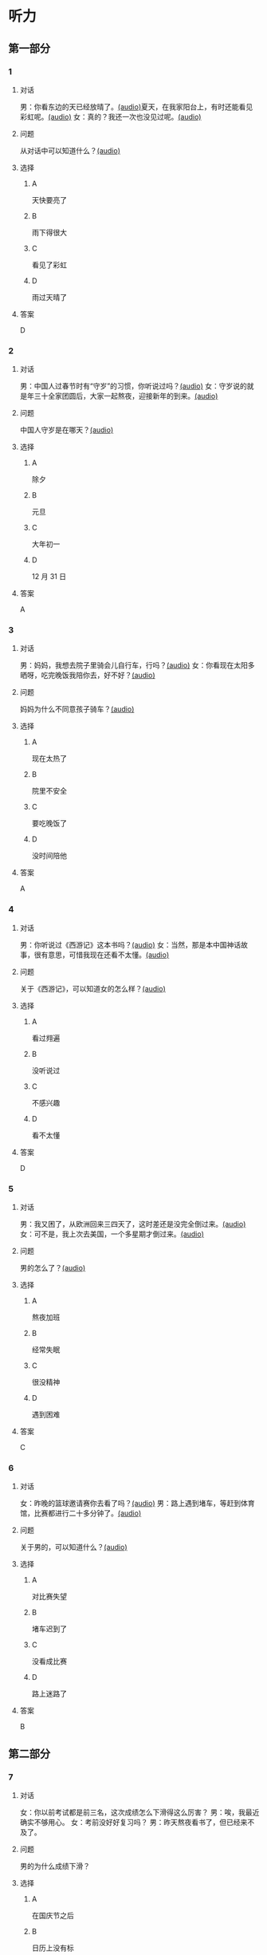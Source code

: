 * 听力
** 第一部分
:PROPERTIES:
:NOTETYPE: 21f26a95-0bf2-4e3f-aab8-a2e025d62c72
:END:
*** 1
:PROPERTIES:
:ID: 53b01c76-8e1f-4959-84d2-a24ef643428e
:END:
**** 对话
男：你看东边的天已经放晴了。[[file:53c8b594-23ac-4ef0-b3fa-a08313aed6e7.mp3][(audio)]]夏天，在我家阳台上，有时还能看见彩虹呢。[[file:416f13f7-c2bf-46c4-9c03-8d2bef89fa2e.mp3][(audio)]]
女：真的？我还一次也没见过呢。[[file:68dacae0-d54b-404e-88f8-4fa0fbd45f1e.mp3][(audio)]]
**** 问题
从对话中可以知道什么？[[file:3cb8ac3d-e0c2-4ee9-a473-0d7386747178.mp3][(audio)]]
**** 选择
***** A
天快要亮了
***** B
雨下得很大
***** C
看见了彩虹
***** D
雨过天晴了
**** 答案
D
*** 2
:PROPERTIES:
:ID: 477bec50-8a37-47c3-88d2-913052e8cbe9
:END:
**** 对话
男：中国人过春节时有“守岁”的习惯，你听说过吗？[[file:95749566-8cda-46df-86bb-dd1915e9d9f7.mp3][(audio)]]
女：守岁说的就是年三十全家团圆后，大家一起熬夜，迎接新年的到来。[[file:8edea0ad-9d86-4054-a674-8d183686c80b.mp3][(audio)]]
**** 问题
中国人守岁是在哪天？[[file:01f03ad4-1445-4740-b432-d16c0bde47a9.mp3][(audio)]]
**** 选择
***** A
除夕
***** B
元旦
***** C
大年初一
***** D
12 月 31 日
**** 答案
A
*** 3
:PROPERTIES:
:ID: ae2714b8-6767-4456-95d2-bcf197cb69b4
:END:
**** 对话
男：妈妈，我想去院子里骑会儿自行车，行吗？[[file:13c83741-6700-40ee-90f0-53351aa094c6.mp3][(audio)]]
女：你看现在太阳多晒呀，吃完晚饭我陪你去，好不好？[[file:c44a9e32-8376-4854-a60c-2624cc7647ff.mp3][(audio)]]
**** 问题
妈妈为什么不同意孩子骑车？[[file:62ab7341-737a-43fd-8e28-d50b71dbae2d.mp3][(audio)]]
**** 选择
***** A
现在太热了
***** B
院里不安全
***** C
要吃晚饭了
***** D
没时间陪他
**** 答案
A
*** 4
:PROPERTIES:
:ID: d675902d-1b4f-44c1-94a7-b6e546544995
:END:
**** 对话
男：你听说过《西游记》这本书吗？[[file:875e4146-0a3f-4ab5-acd8-978f6c0addf7.mp3][(audio)]]
女：当然，那是本中国神话故事，很有意思，可惜我现在还看不太懂。[[file:f5402920-8885-4c75-b58e-dfbffb5468e9.mp3][(audio)]]
**** 问题
关于《西游记》，可以知道女的怎么样？[[file:746e7eef-407e-4468-847b-f56ad0f9f389.mp3][(audio)]]
**** 选择
***** A
看过翙遍
***** B
没听说过
***** C
不感兴趣
***** D
看不太懂
**** 答案
D
*** 5
:PROPERTIES:
:ID: 2334b94d-84f6-4f22-be07-a8a6396d2126
:END:
**** 对话
男：我又困了，从欧洲回来三四天了，这时差还是没完全倒过来。[[file:e6d8dfd7-d1d6-4a6f-bf10-e89536208938.mp3][(audio)]]
女：可不是，我上次去美国，一个多星期才倒过来。[[file:ba875a61-626a-46fc-aeaa-cfcbf0eae25c.mp3][(audio)]]
**** 问题
男的怎么了？[[file:30a72825-a01c-4ec0-b08f-00cce56f2e8f.mp3][(audio)]]
**** 选择
***** A
熬夜加班
***** B
经常失眠
***** C
很没精神
***** D
遇到困难
**** 答案
C
*** 6
:PROPERTIES:
:ID: 7aab4eee-dde8-44d8-a6c9-058b8fc19d97
:END:
**** 对话
女：昨晚的篮球邀请赛你去看了吗？[[file:b3a35b83-b3d8-4fa8-9ae9-5529c8bfc2c6.mp3][(audio)]]
男：路上遇到堵车，等赶到体育馆，比赛都进行二十多分钟了。[[file:21679bc1-04ce-4496-aa98-2e836b6718c7.mp3][(audio)]]
**** 问题
关于男的，可以知道什么？[[file:154feda9-c465-4483-b9c2-c90710c167eb.mp3][(audio)]]
**** 选择
***** A
对比赛失望
***** B
堵车迟到了
***** C
没看成比赛
***** D
路上迷路了
**** 答案
B
** 第二部分
*** 7
**** 对话
女：你以前考试都是前三名，这次成绩怎么下滑得这么厉害？
男：唉，我最近确实不够用心。
女：考前没好好复习吗？
男：昨天熬夜看书了，但已经来不及了。
**** 问题
男的为什么成绩下滑？
**** 选择
***** A
在国庆节之后
***** B
日历上没有标
***** C
常在公历 9 月
***** D
没有固定时间
**** 答案
*** 8
**** 对话
男：咱们把空调打开吧。
女：空调太费电了，开个电风扇就行。
男：天这么热，电扇不管用。
女：有这么热吗？心静自然凉。
**** 问题
女的是什么意思？
**** 选择
***** A
坚决要放
***** B
少买一些
***** C
买了就放
***** D
今年不放
**** 答案
*** 9
**** 对话
女：有人说，传统文化是一个民族的根，您同意吗？
男：我完全同意，丢掉传统的民族是没有生命力的。
女：那您也同意我们应该尽力保护传统文化了？
男：不是尽力，是一定要做到。
**** 问题
关于传统文化，男的有什么看法？
**** 选择
***** A
是北方人
***** B
喜欢吃肉
***** C
不会包粽子
***** D
爱吃肉粽子
**** 答案
*** 10
**** 对话
男：你这次比赛中的表现真是太精彩了！
女：是吗？我觉得有两道题我反应有点儿慢。
男：已经非常好了，最多的一次你连续抢答了六道题呢！
女：哈哈，你看得可真仔细啊！
**** 问题
女的可能参加了什么比赛？
**** 选择
***** A
书房
***** B
客厅
***** C
厨房
***** D
卧室
**** 答案
*** 11-12
**** 对话
**** 题目
***** 11
****** 问题
****** 选择
******* A
很少看电视
******* B
很喜欢睡觉
******* C
爱躺着看球
******* D
是个足球迷
****** 答案
***** 12
****** 问题
****** 选择
******* A
时间安排合理
******* B
充分利用时间
******* C
多方面地学习
******* D
从不和人聊天儿
****** 答案
*** 13-14
**** 段话
**** 题目
***** 13
****** 问题
****** 选择
******* A
时间安排合理
******* B
充分利用时间
******* C
多方面地学习
******* D
从不和人聊天儿
****** 答案
***** 14
****** 问题
****** 选择
******* A
喜欢跑步的人
******* B
找他帮忙的人
******* C
爱议论别人的人
******* D
很珍惜时间的人
****** 答案
* 阅读
** 第一部分
*** 课文
*** 题目
**** 15
***** 选择
****** A
过来
****** B
起来
****** C
下去
****** D
出来
***** 答案
**** 16
***** 选择
****** A
果然
****** B
好像
****** C
纷纷
****** D
暗暗
***** 答案
**** 17
***** 选择
****** A
一一满足了人们的要求
****** B
写了一封长信表达了感谢
****** C
向民众公开表示道歉
****** D
生气地拒绝了人们的要求
***** 答案
**** 18
***** 选择
****** A
给
****** B
替
****** C
向
****** D
对
***** 答案
** 第二部分
*** 19
:PROPERTIES:
:ID: 97bbf21c-b191-410c-8aa1-921cba2cb36c
:END:
**** 段话
传说在很久以前，有个叫作“夕“的怪物，经常出来伤害百姓，百姓对其恨之人骨，但是又十分无奈。它一般在太阳落山后出来害人，到天亮前又会逃得连影子都找不着了；此外，它特别害怕声响。
**** 选择
***** A
“夕“常在天亮前出现
***** B
百姓拿“夕“没有办法
***** C
“夕“会发出可怕的响声
***** D
“夕“跑得很快不容易见到
**** 答案
b
*** 20
:PROPERTIES:
:ID: 8eab5324-d786-414a-9781-acd4a156614b
:END:
**** 段话
端午节是中国民间传统节日，在每年农历的五月初五。“端“字有“初始“的意思，因此“端五“就是“初五“，而“午“与“五“同音，因此“端五“也就渐渐变为了“端午“。一般认为，端午节与屈原有关。屈原是古代爱国诗人，写过许多优秀作品，看到国家战败而投江自杀。于是人们以吃粽子、赛龙舟等方式来纪念他。
**** 选择
***** A
届原是端午节的创始人
***** B
屈原是在这一天战死的
***** C
端午节的“午“表示第五日
***** D
屈原写过很多关于端午节的诗
**** 答案
c
*** 21
:PROPERTIES:
:ID: be5645ef-1f0f-4acb-a3ce-51b6b82e9f02
:END:
**** 段话
“小吃“与正餐不同，“小吃“是不到吃饭时间，用来暂时解饿或是吃着玩儿的食物。北京的风味小吃历史悠久、品种繁多、用料讲究、制作精细、独具特色，反映了老北京的韵昧。这些小吃过去都在庙会或沿街集市上叫卖，人们无意中就会碰到，老北京人形象地称之为“碰头食“，当然如今都进了小吃店。
**** 选择
***** A
小吃一般在正餐之后吃
***** B
小吃通常比正餐价钱便宜
***** C
北京的小吃种类多、制作精美
***** D
“碰头食“是一种有名的北京小吃
**** 答案
c
*** 22
:PROPERTIES:
:ID: 7cabb2de-fcd4-4dd5-9588-7e9dafd3a3a2
:END:
**** 段话
秋干，据说是古代春秋时期，从我国北方民族地区传人的，后来成为深3受妇女、儿童喜爱的传统体育游戏。秋十最初是一根绳孔，用手抓绳而荡，后来人们在木架上悬挂两根绳子，下面固定一块横板，人坐或站在板上，两手分别握绳，前后往返摆动。
**** 选择
***** A
秋十在春秋时期已非常流行
***** B
开始时荡秋千只用一手握绳
***** C
荡秋千现在已成为体育比赛
***** D
孩子可坐在秋千的板上玩儿
**** 答案
d
** 第三部分
*** 23-25
**** 课文
**** 题目
***** 23
****** 问题
下列哪项不是现在逛庙会的目的？
****** 选择
******* A
烧香
******* B
购物
******* C
看表演
******* D
吃小吃
****** 答案
***** 24
****** 问题
关于厂甸庙会，下列哪项不正确？
****** 选择
******* A
并不在寺庙举办
******* B
曾中断一段时间
******* C
规模大、全国闻名
******* D
新中国成立后停办
****** 答案
***** 25
****** 问题
本文最后一段主要介绍了厂甸庙会的：
****** 选择
******* A
影响力
******* B
历史意义
******* C
发展变化
******* D
文化价值
****** 答案
*** 26-28
**** 课文
**** 题目
***** 26
****** 问题
根据本文，小伙子看到喜欢的姑娘时，会唱什么歌？
****** 选择
******* A
游览歌
******* B
邀请歌
******* C
询问歌
******* D
交情歌
****** 答案
***** 27
****** 问题
根据本文，甲村向乙村送去彩球时，乙村要做什么？
****** 选择
******* A
送对方彩蛋
******* B
跟甲村赛歌
******* C
放花炮欢迎
******* D
搞游戏活动
****** 答案
***** 28
****** 问题
关于歌圩，本文中没有提到什么？
****** 选择
******* A
活动的形式
******* B
活动的内容
******* C
活动的目的
******* D
活动的时间
****** 答案
* 书写
** 第一部分
*** 29
**** 词语
***** 1
会
***** 2
这东西
***** 3
有用处的
***** 4
以后说不定
***** 5
还
**** 答案
***** 1
*** 30
**** 词语
***** 1
下午
***** 2
跳舞
***** 3
整个
***** 4
他们
***** 5
都在
**** 答案
***** 1
*** 31
**** 词语
***** 1
楼房
***** 2
代替了
***** 3
方盒子
***** 4
似的
***** 5
北京原有的平房
**** 答案
***** 1
